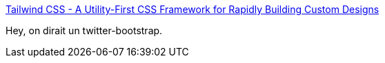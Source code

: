 :jbake-type: post
:jbake-status: published
:jbake-title: Tailwind CSS - A Utility-First CSS Framework for Rapidly Building Custom Designs
:jbake-tags: css,web,framework,_mois_sept.,_année_2019
:jbake-date: 2019-09-27
:jbake-depth: ../
:jbake-uri: shaarli/1569567409000.adoc
:jbake-source: https://nicolas-delsaux.hd.free.fr/Shaarli?searchterm=https%3A%2F%2Ftailwindcss.com%2F&searchtags=css+web+framework+_mois_sept.+_ann%C3%A9e_2019
:jbake-style: shaarli

https://tailwindcss.com/[Tailwind CSS - A Utility-First CSS Framework for Rapidly Building Custom Designs]

Hey, on dirait un twitter-bootstrap.
